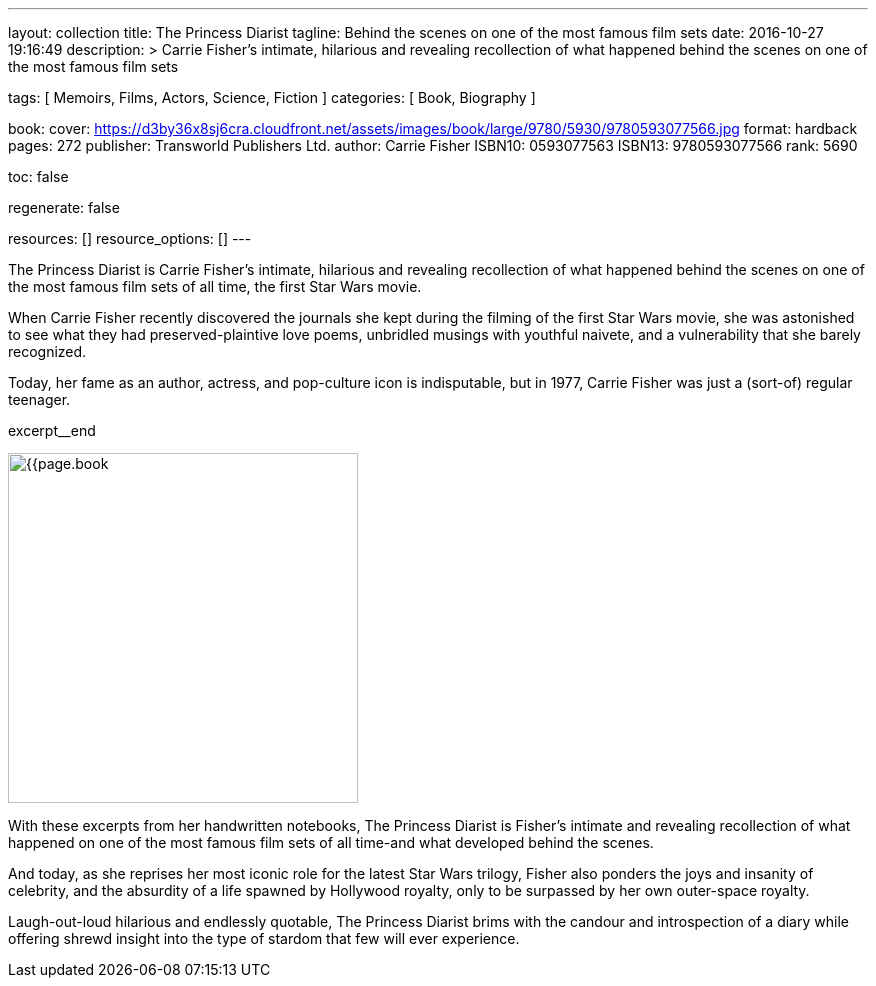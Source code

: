 ---
layout:                                 collection
title:                                  The Princess Diarist
tagline:                                Behind the scenes on one of the most famous film sets
date:                                   2016-10-27 19:16:49
description: >
                                        Carrie Fisher's intimate, hilarious and revealing
                                        recollection of what happened behind the scenes on
                                        one of the most famous film sets

tags:                                   [ Memoirs, Films, Actors, Science, Fiction ]
categories:                             [ Book, Biography ]

book:
  cover:                                https://d3by36x8sj6cra.cloudfront.net/assets/images/book/large/9780/5930/9780593077566.jpg
  format:                               hardback
  pages:                                272
  publisher:                            Transworld Publishers Ltd.
  author:                               Carrie Fisher
  ISBN10:                               0593077563
  ISBN13:                               9780593077566
  rank:                                 5690

toc:                                    false

regenerate:                             false

resources:                              []
resource_options:                       []
---

// Page Initializer
// =============================================================================
// Enable the Liquid Preprocessor
:page-liquid:

// Set page (local) attributes here
// -----------------------------------------------------------------------------
// :page--attr:                         <attr-value>

// Place an excerpt at the most top position
// -----------------------------------------------------------------------------
// image:{{page.book.cover}}[width=200, role="mr-4 float-left"]

The Princess Diarist is Carrie Fisher's intimate, hilarious and revealing
recollection of what happened behind the scenes on one of the most famous
film sets of all time, the first Star Wars movie.

When Carrie Fisher recently discovered the journals she kept during the
filming of the first Star Wars movie, she was astonished to see what they
had preserved-plaintive love poems, unbridled musings with youthful naivete,
and a vulnerability that she barely
recognized.

Today, her fame as an author, actress, and pop-culture icon is indisputable,
but in 1977, Carrie Fisher was just a (sort-of) regular teenager.

excerpt__end

// Content
// ~~~~~~~~~~~~~~~~~~~~~~~~~~~~~~~~~~~~~~~~~~~~~~~~~~~~~~~~~~~~~~~~~~~~~~~~~~~~~
[role="mt-5"]
image:{{page.book.cover}}[width=350, role="mr-4 float-left"]

[[readmore]]
With these excerpts from her handwritten notebooks, The Princess Diarist is
Fisher's intimate and revealing recollection of what happened on one of the
most famous film sets of all time-and what developed behind the scenes.

And today, as she reprises her most iconic role for the latest Star Wars
trilogy, Fisher also ponders the joys and insanity of celebrity, and the
absurdity of a life spawned by Hollywood royalty, only to be surpassed by
her own outer-space royalty.

Laugh-out-loud hilarious and endlessly quotable, The Princess Diarist brims
with the candour and introspection of a diary while offering shrewd insight
into the type of stardom that few will ever experience.

